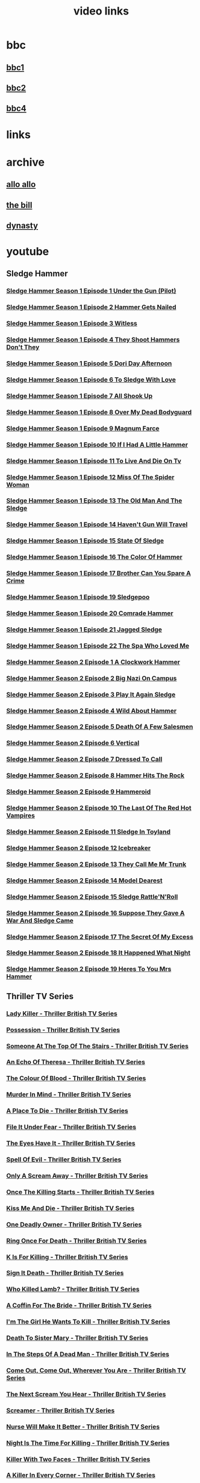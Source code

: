#+TITLE: video links
#+STARTUP: overview
* bbc
** [[video:https://vs-cmaf-push-uk-live.akamaized.net/x=4/i=urn:bbc:pips:service:bbc_one_hd/pc_hd_abr_v2.mpd][bbc1]]
** [[video:https://vs-cmaf-push-uk-live.akamaized.net/x=4/i=urn:bbc:pips:service:bbc_two_hd/pc_hd_abr_v2.mpd][bbc2]]
** [[video:https://vs-cmaf-pushb-uk-live.akamaized.net/x=4/i=urn:bbc:pips:service:bbc_four_hd/pc_hd_abr_v2.mpd][bbc4]]
* links
* archive
** [[https://archive.org/details/allo-allo][allo allo]]
** [[https://archive.org/download/the-bill_202211/][the bill]]
** [[https://archive.org/download/dynasty-1981/][dynasty]]
* youtube
** Sledge Hammer
*** [[video:https://www.youtube.com/watch?v=2q20qsG7ssQ][Sledge Hammer  Season 1 Episode 1  Under the Gun  (Pilot)]]
*** [[video:https://www.youtube.com/watch?v=359liCqSknE][Sledge Hammer Season 1 Episode 2 Hammer Gets Nailed]]
*** [[video:https://www.youtube.com/watch?v=bC1GqQxDzIM][Sledge Hammer Season 1 Episode 3 Witless]]
*** [[video:https://www.youtube.com/watch?v=ZQY2TBWJ39g][Sledge Hammer Season 1 Episode 4 They Shoot Hammers Don't They]]
*** [[video:https://www.youtube.com/watch?v=oQ-9r9xkjus][Sledge Hammer Season 1 Episode 5 Dori Day Afternoon]]
*** [[video:https://www.youtube.com/watch?v=-PPdMEAmfGA][Sledge Hammer Season 1 Episode 6 To Sledge With Love]]
*** [[video:https://www.youtube.com/watch?v=qPcQc042lxQ][Sledge Hammer Season 1 Episode 7 All Shook Up]]
*** [[video:https://www.youtube.com/watch?v=zvJuYpX8eig][Sledge Hammer Season 1 Episode 8 Over My Dead Bodyguard]]
*** [[video:https://www.youtube.com/watch?v=-ZVKQpNz0Co][Sledge Hammer Season 1 Episode 9  Magnum Farce]]
*** [[video:https://www.youtube.com/watch?v=I5gOZoEJ-4Y][Sledge Hammer Season 1 Episode 10 If I Had A Little Hammer]]
*** [[video:https://www.youtube.com/watch?v=VC-2wTx-cow][Sledge Hammer Season 1 Episode 11 To Live And Die On Tv]]
*** [[video:https://www.youtube.com/watch?v=SGBzcqt0J6o][Sledge Hammer Season 1 Episode 12 Miss Of The Spider Woman]]
*** [[video:https://www.youtube.com/watch?v=SvVMwO59Vp0][Sledge Hammer Season 1 Episode 13 The Old Man And The Sledge]]
*** [[video:https://www.youtube.com/watch?v=nZAhbOlt_V8][Sledge Hammer Season 1 Episode 14 Haven't Gun Will Travel]]
*** [[video:https://www.youtube.com/watch?v=a887W9_Ey9U][Sledge Hammer Season 1 Episode 15 State Of Sledge]]
*** [[video:https://www.youtube.com/watch?v=hisbtd2YVyw][Sledge Hammer Season 1 Episode 16 The Color Of Hammer]]
*** [[video:https://www.youtube.com/watch?v=evfSxxLzx7E][Sledge Hammer Season 1 Episode 17 Brother Can You Spare A Crime]]
*** [[video:https://www.youtube.com/watch?v=v5l36C6-Spo][Sledge Hammer Season 1 Episode 19  Sledgepoo]]
*** [[video:https://www.youtube.com/watch?v=MUcoPxmsORc][Sledge Hammer Season 1 Episode 20 Comrade Hammer]]
*** [[video:https://www.youtube.com/watch?v=XN7HFmONwsw][Sledge Hammer Season 1 Episode 21 Jagged Sledge]]
*** [[video:https://www.youtube.com/watch?v=XjeMerfj4Oo][Sledge Hammer Season 1 Episode 22 The Spa Who Loved Me]]
*** [[video:https://www.youtube.com/watch?v=hzQRyvI79xM][Sledge Hammer Season 2 Episode 1 A Clockwork Hammer]]
*** [[video:https://www.youtube.com/watch?v=r7fpm278nVg][Sledge Hammer Season 2 Episode 2 Big Nazi On Campus]]
*** [[video:https://www.youtube.com/watch?v=eIbtqn5-uVo][Sledge Hammer Season 2 Episode 3 Play It Again Sledge]]
*** [[video:https://www.youtube.com/watch?v=1dZRbI17Xho][Sledge Hammer Season 2 Episode 4 Wild About Hammer]]
*** [[video:https://www.youtube.com/watch?v=EPL-oDcbo4Q][Sledge Hammer Season 2 Episode 5 Death Of A Few Salesmen]]
*** [[video:https://www.youtube.com/watch?v=Z2oT6n-tByU][Sledge Hammer Season 2 Episode 6 Vertical]]
*** [[video:https://www.youtube.com/watch?v=3IbFCD1keQQ][Sledge Hammer Season 2 Episode 7 Dressed To Call]]
*** [[video:https://www.youtube.com/watch?v=DDAlgOgQO-s][Sledge Hammer Season 2 Episode 8 Hammer Hits The Rock]]
*** [[video:https://www.youtube.com/watch?v=cXTRc5moIlY][Sledge Hammer Season 2 Episode 9 Hammeroid]]
*** [[video:https://www.youtube.com/watch?v=V90_bgG864c][Sledge Hammer Season 2 Episode 10  The Last Of The Red Hot Vampires]]
*** [[video:https://www.youtube.com/watch?v=ID5ZIZX32-c][Sledge Hammer Season 2 Episode 11 Sledge In Toyland]]
*** [[video:https://www.youtube.com/watch?v=8thcPd1vUiA][Sledge Hammer Season 2 Episode 12 Icebreaker]]
*** [[video:https://www.youtube.com/watch?v=mCz3oISJ3Rw][Sledge Hammer Season 2 Episode 13 They Call Me Mr Trunk]]
*** [[video:https://www.youtube.com/watch?v=p1_EfVegBc8][Sledge Hammer Season 2 Episode 14 Model Dearest]]
*** [[video:https://www.youtube.com/watch?v=PngRDjc7SGI][Sledge Hammer Season 2 Episode 15 Sledge Rattle'N'Roll]]
*** [[video:https://www.youtube.com/watch?v=ZgIDKzEvSTM][Sledge Hammer Season 2 Episode 16 Suppose They Gave A War And Sledge Came]]
*** [[video:https://www.youtube.com/watch?v=h1IHmAbBTiQ][Sledge Hammer Season 2 Episode 17  The Secret Of My Excess]]
*** [[video:https://www.youtube.com/watch?v=GwhlFZ08nwg][Sledge Hammer Season 2 Episode 18 It Happened What Night]]
*** [[video:https://www.youtube.com/watch?v=Wcr2EW3XAX0][Sledge Hammer Season 2 Episode 19 Heres To You Mrs Hammer]]
** Thriller TV Series
*** [[video:https://www.youtube.com/watch?v=QCHDi63yVxM][Lady Killer - Thriller British TV Series]]
*** [[video:https://www.youtube.com/watch?v=PaCzCVayOf8][Possession - Thriller British TV Series]]
*** [[video:https://www.youtube.com/watch?v=85R8VW9tMKQ][Someone At The Top Of The Stairs - Thriller British TV Series]]
*** [[video:https://www.youtube.com/watch?v=c-K_YlmR_bI][An Echo Of Theresa - Thriller British TV Series]]
*** [[video:https://www.youtube.com/watch?v=1XhcsrSH3JI][The Colour Of Blood - Thriller British TV Series]]
*** [[video:https://www.youtube.com/watch?v=BijM-DNbalw][Murder In Mind - Thriller British TV Series]]
*** [[video:https://www.youtube.com/watch?v=HgzqkdJtaRQ][A Place To Die - Thriller British TV Series]]
*** [[video:https://www.youtube.com/watch?v=J4V1-mCAQCM][File It Under Fear - Thriller British TV Series]]
*** [[video:https://www.youtube.com/watch?v=aHkGJnM_xZQ][The Eyes Have It - Thriller British TV Series]]
*** [[video:https://www.youtube.com/watch?v=Pt1YrfGLqEM][Spell Of Evil - Thriller British TV Series]]
*** [[video:https://www.youtube.com/watch?v=1rnwPq1a6xA][Only A Scream Away - Thriller British TV Series]]
*** [[video:https://www.youtube.com/watch?v=TeGKP5q73nI][Once The Killing Starts - Thriller British TV Series]]
*** [[video:https://www.youtube.com/watch?v=oDPhJ4mcv_w][Kiss Me And Die - Thriller British TV Series]]
*** [[video:https://www.youtube.com/watch?v=xLLU0LtlUzQ][One Deadly Owner - Thriller British TV Series]]
*** [[video:https://www.youtube.com/watch?v=DtSm8ft82QY][Ring Once For Death - Thriller British TV Series]]
*** [[video:https://www.youtube.com/watch?v=z70ZGuJUJV0][K Is For Killing - Thriller British TV Series]]
*** [[video:https://www.youtube.com/watch?v=wq2hTjNR61Y][Sign It Death - Thriller British TV Series]]
*** [[video:https://www.youtube.com/watch?v=f2TRe76Ug6g][Who Killed Lamb? - Thriller British TV Series]]
*** [[video:https://www.youtube.com/watch?v=kosnu9_dh1c][A Coffin For The Bride - Thriller British TV Series]]
*** [[video:https://www.youtube.com/watch?v=5eZb1MkwaBY][I'm The Girl He Wants To Kill - Thriller British TV Series]]
*** [[video:https://www.youtube.com/watch?v=gWfabQAUeew][Death To Sister Mary - Thriller British TV Series]]
*** [[video:https://www.youtube.com/watch?v=Y-NH4Tt32LA][In The Steps Of A Dead Man - Thriller British TV Series]]
*** [[video:https://www.youtube.com/watch?v=yOs38UK-0Xc][Come Out, Come Out, Wherever You Are - Thriller British TV Series]]
*** [[video:https://www.youtube.com/watch?v=Z4ylK4IIQxY][The Next Scream You Hear - Thriller British TV Series]]
*** [[video:https://www.youtube.com/watch?v=KyMbHcaGwZ4][Screamer - Thriller British TV Series]]
*** [[video:https://www.youtube.com/watch?v=mH9qEUSEVRo][Nurse Will Make It Better - Thriller British TV Series]]
*** [[video:https://www.youtube.com/watch?v=9v_1ZsqaglM][Night Is The Time For Killing - Thriller British TV Series]]
*** [[video:https://www.youtube.com/watch?v=8HJnh0GxEgY][Killer With Two Faces - Thriller British TV Series]]
*** [[video:https://www.youtube.com/watch?v=TjAsh7E8QS0][A Killer In Every Corner - Thriller British TV Series]]
*** [[video:https://www.youtube.com/watch?v=BKA1fXvW7gg][Where The Action Is - Thriller British TV Series]]
*** [[video:https://www.youtube.com/watch?v=dyylIQtHmao][If It's A Man - Hang Up! - Thriller British TV Series]]
*** [[video:https://www.youtube.com/watch?v=5593vVMg2GU][The Double Kill - Thriller British TV Series]]
*** [[video:https://www.youtube.com/watch?v=q3uK0TPFFtI][Won't Write Home, Mom - I'm Dead - Thriller British TV Series]]
*** [[video:https://www.youtube.com/watch?v=uDVZrtgrtFU][The Crazy Kill - Thriller British TV Series]]
*** [[video:https://www.youtube.com/watch?v=mAWxI_El2Sg][Good Salary, Prospects, Free Coffin - Thriller British TV Series]]
*** [[video:https://www.youtube.com/watch?v=KYGhGfDmxWM][The Next Voice You See - Thriller British TV Series]]
*** [[video:https://www.youtube.com/watch?v=G70BBYyyg1Y][Murder Motel - Thriller British TV Series]]
*** [[video:https://www.youtube.com/watch?v=H40XgmaX8Q4][Sleepwalker - Thriller British TV Series]]
*** [[video:https://www.youtube.com/watch?v=d0TMMxWISbA][The Next Victim - Thriller British TV Series]]
*** [[video:https://www.youtube.com/watch?v=q-WNvjeszsk][Nightmare For A Nightingale - Thriller British TV Series]]
*** [[video:https://www.youtube.com/watch?v=UuJkAZKHqeE][Dial A Deadly Number - Thriller British TV Series]]
*** [[video:https://www.youtube.com/watch?v=VGU5avjqlYY][Kill Two Birds - Thriller British TV Series]]
*** [[video:https://www.youtube.com/watch?v=p_2bI69sm5Q][A Midsummer Nightmare - Thriller British TV Series]]
*** [[video:https://www.youtube.com/watch?v=F0orBGd0XqY][Death In Deep Water - Thriller British TV Series]]
